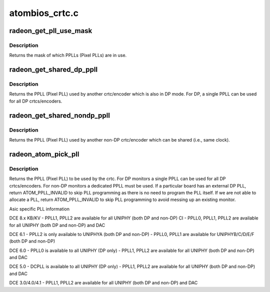 .. -*- coding: utf-8; mode: rst -*-

===============
atombios_crtc.c
===============


.. _`radeon_get_pll_use_mask`:

radeon_get_pll_use_mask
=======================

.. c:function:: u32 radeon_get_pll_use_mask (struct drm_crtc *crtc)

    look up a mask of which pplls are in use

    :param struct drm_crtc \*crtc:
        drm crtc



.. _`radeon_get_pll_use_mask.description`:

Description
-----------

Returns the mask of which PPLLs (Pixel PLLs) are in use.



.. _`radeon_get_shared_dp_ppll`:

radeon_get_shared_dp_ppll
=========================

.. c:function:: int radeon_get_shared_dp_ppll (struct drm_crtc *crtc)

    return the PPLL used by another crtc for DP

    :param struct drm_crtc \*crtc:
        drm crtc



.. _`radeon_get_shared_dp_ppll.description`:

Description
-----------

Returns the PPLL (Pixel PLL) used by another crtc/encoder which is
also in DP mode.  For DP, a single PPLL can be used for all DP
crtcs/encoders.



.. _`radeon_get_shared_nondp_ppll`:

radeon_get_shared_nondp_ppll
============================

.. c:function:: int radeon_get_shared_nondp_ppll (struct drm_crtc *crtc)

    return the PPLL used by another non-DP crtc

    :param struct drm_crtc \*crtc:
        drm crtc



.. _`radeon_get_shared_nondp_ppll.description`:

Description
-----------

Returns the PPLL (Pixel PLL) used by another non-DP crtc/encoder which can
be shared (i.e., same clock).



.. _`radeon_atom_pick_pll`:

radeon_atom_pick_pll
====================

.. c:function:: int radeon_atom_pick_pll (struct drm_crtc *crtc)

    Allocate a PPLL for use by the crtc.

    :param struct drm_crtc \*crtc:
        drm crtc



.. _`radeon_atom_pick_pll.description`:

Description
-----------

Returns the PPLL (Pixel PLL) to be used by the crtc.  For DP monitors
a single PPLL can be used for all DP crtcs/encoders.  For non-DP
monitors a dedicated PPLL must be used.  If a particular board has
an external DP PLL, return ATOM_PPLL_INVALID to skip PLL programming
as there is no need to program the PLL itself.  If we are not able to
allocate a PLL, return ATOM_PPLL_INVALID to skip PLL programming to
avoid messing up an existing monitor.

Asic specific PLL information

DCE 8.x
KB/KV
- PPLL1, PPLL2 are available for all UNIPHY (both DP and non-DP)
CI
- PPLL0, PPLL1, PPLL2 are available for all UNIPHY (both DP and non-DP) and DAC

DCE 6.1
- PPLL2 is only available to UNIPHYA (both DP and non-DP)
- PPLL0, PPLL1 are available for UNIPHYB/C/D/E/F (both DP and non-DP)

DCE 6.0
- PPLL0 is available to all UNIPHY (DP only)
- PPLL1, PPLL2 are available for all UNIPHY (both DP and non-DP) and DAC

DCE 5.0
- DCPLL is available to all UNIPHY (DP only)
- PPLL1, PPLL2 are available for all UNIPHY (both DP and non-DP) and DAC

DCE 3.0/4.0/4.1
- PPLL1, PPLL2 are available for all UNIPHY (both DP and non-DP) and DAC


